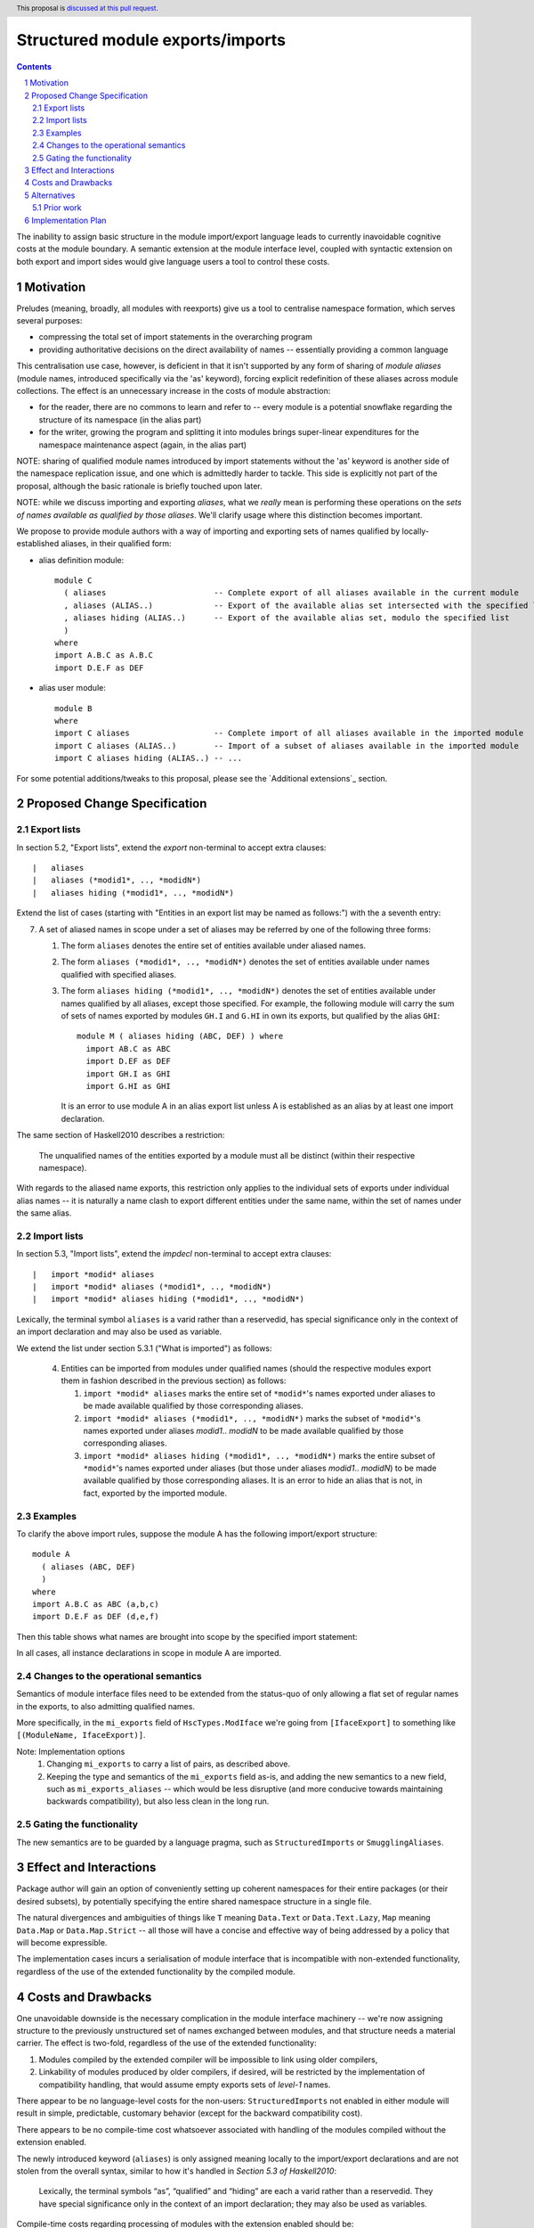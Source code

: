 Structured module exports/imports
=================================

.. proposal-number::
.. trac-ticket::
.. implemented:: Not yet
.. highlight:: haskell
.. header:: This proposal is `discussed at this pull request <https://github.com/ghc-proposals/ghc-proposals/pull/205>`_.
.. sectnum::
.. contents::

The inability to assign basic structure in the module import/export language leads to currently inavoidable cognitive costs at the module boundary.  A semantic extension at the module interface level, coupled with syntactic extension on both export and import sides would give language users a tool to control these costs.

Motivation
----------
Preludes (meaning, broadly, all modules with reexports) give us a tool to centralise namespace formation, which serves several purposes:

* compressing the total set of import statements in the overarching program
* providing authoritative decisions on the direct availability of names -- essentially providing a common language

This centralisation use case, however, is deficient in that it isn't supported by any form of sharing of *module aliases* (module names, introduced specifically via the 'as' keyword), forcing explicit redefinition of these aliases across module collections. The effect is an unnecessary increase in the costs of module abstraction:

* for the reader, there are no commons to learn and refer to -- every module is a potential snowflake regarding the structure of its namespace (in the alias part)
* for the writer, growing the program and splitting it into modules brings super-linear expenditures for the namespace maintenance aspect (again, in the alias part)

NOTE: sharing of qualified module names introduced by import statements without the 'as' keyword is another side of the namespace replication issue, and one which is admittedly harder to tackle.  This side is explicitly not part of the proposal, although the basic rationale is briefly touched upon later.

NOTE: while we discuss importing and exporting *aliases*, what we *really* mean is performing these operations on the *sets of names available as qualified by those aliases*.  We'll clarify usage where this distinction becomes important.

We propose to provide module authors with a way of importing and exporting sets of names qualified by locally-established aliases, in their qualified form:

* alias definition module::

    module C
      ( aliases                       -- Complete export of all aliases available in the current module
      , aliases (ALIAS..)             -- Export of the available alias set intersected with the specified list
      , aliases hiding (ALIAS..)      -- Export of the available alias set, modulo the specified list
      )
    where
    import A.B.C as A.B.C
    import D.E.F as DEF

* alias user module::

    module B
    where
    import C aliases                  -- Complete import of all aliases available in the imported module
    import C aliases (ALIAS..)        -- Import of a subset of aliases available in the imported module
    import C aliases hiding (ALIAS..) -- ...

For some potential additions/tweaks to this proposal, please see the `Additional extensions`_ section.

Proposed Change Specification
-----------------------------
Export lists
^^^^^^^^^^^^
In section 5.2, "Export lists", extend the *export* non-terminal to accept extra clauses::

    |	aliases
    |	aliases (*modid1*, .., *modidN*)
    |	aliases hiding (*modid1*, .., *modidN*)

Extend the list of cases (starting with "Entities in an export list may be named as follows:") with the a seventh entry:

7. A set of aliased names in scope under a set of aliases may be referred by one of the following three forms:

   1. The form ``aliases`` denotes the entire set of entities available under aliased names.
   2. The form ``aliases (*modid1*, .., *modidN*)`` denotes the set of entities available under names qualified with specified aliases.
   3. The form ``aliases hiding (*modid1*, .., *modidN*)`` denotes the set of entities available under names qualified by all aliases, except those specified.  For example, the following module will carry the sum of sets of names exported by modules ``GH.I`` and ``G.HI`` in own its exports, but qualified by the alias ``GHI``::

        module M ( aliases hiding (ABC, DEF) ) where
          import AB.C as ABC
          import D.EF as DEF
          import GH.I as GHI
          import G.HI as GHI

      It is an error to use module A in an alias export list unless A is established as an alias by at least one import declaration.

The same section of Haskell2010 describes a restriction:

   The unqualified names of the entities exported by a module must all be distinct (within their respective namespace).

With regards to the aliased name exports, this restriction only applies to the individual sets of exports under individual alias names -- it is naturally a name clash to export different entities under the same name, within the set of names under the same alias.

Import lists
^^^^^^^^^^^^
In section 5.3, "Import lists", extend the *impdecl* non-terminal to accept extra clauses::

    |	import *modid* aliases
    |	import *modid* aliases (*modid1*, .., *modidN*)
    |	import *modid* aliases hiding (*modid1*, .., *modidN*)

Lexically, the terminal symbol ``aliases`` is a varid rather than a reservedid, has special significance only in the context of an import declaration and may also be used as variable.

We extend the list under section 5.3.1 ("What is imported") as follows:

   4. Entities can be imported from modules under qualified names (should the respective modules export them in fashion described in the previous section) as follows:

      1. ``import *modid* aliases`` marks the entire set of ``*modid*``'s names exported under aliases to be made available qualified by those corresponding aliases.
      2. ``import *modid* aliases (*modid1*, .., *modidN*)`` marks the subset of ``*modid*``'s names exported under aliases *modid1*.. *modidN* to be made available qualified by those corresponding aliases.
      3. ``import *modid* aliases hiding (*modid1*, .., *modidN*)`` marks the entire subset of ``*modid*``'s names exported under aliases (but those under aliases *modid1*.. *modidN*) to be made available qualified by those corresponding aliases.  It is an error to hide an alias that is not, in fact, exported by the imported module.

Examples
^^^^^^^^
To clarify the above import rules, suppose the module A has the following import/export structure::

   module A
     ( aliases (ABC, DEF)
     )
   where
   import A.B.C as ABC (a,b,c)
   import D.E.F as DEF (d,e,f)

Then this table shows what names are brought into scope by the specified import statement:

.. list-table:: Effects of import statements
   :header-rows: 1
   * - #
     - Import declaration
     - Names brought into scope
   * - 1
     - ``import A aliases``
     - ``ABC.a, ABC.b, ABC.c, DEF.d, DEF.e, DEF.f``
   * - 2
     - ``import A aliases (ABC)``
     - ``ABC.a, ABC.b, ABC.c``
   * - 3
     - ``import A aliases hiding (ABC)``
     - ``DEF.d, DEF.e, DEF.f``

In all cases, all instance declarations in scope in module A are imported.

Changes to the operational semantics
^^^^^^^^^^^^^^^^^^^^^^^^^^^^^^^^^^^^
Semantics of module interface files need to be extended from the status-quo of only allowing a flat set of regular names in the exports, to also admitting qualified names.

More specifically, in the ``mi_exports`` field of ``HscTypes.ModIface`` we're going from ``[IfaceExport]`` to something like ``[(ModuleName, IfaceExport)]``.

Note: Implementation options
  1. Changing ``mi_exports`` to carry a list of pairs, as described above.
  2. Keeping the type and semantics of the ``mi_exports`` field as-is, and adding the new semantics to a new field, such as ``mi_exports_aliases`` -- which would be less disruptive (and more conducive towards maintaining backwards compatibility), but also less clean in the long run.

Gating the functionality
^^^^^^^^^^^^^^^^^^^^^^^^
The new semantics are to be guarded by a language pragma, such as ``StructuredImports`` or ``SmugglingAliases``.

Effect and Interactions
-----------------------
Package author will gain an option of conveniently setting up coherent namespaces for their entire packages (or their desired subsets), by potentially specifying the entire shared namespace structure in a single file.

The natural divergences and ambiguities of things like ``T`` meaning ``Data.Text`` or ``Data.Text.Lazy``, ``Map`` meaning ``Data.Map`` or ``Data.Map.Strict`` -- all those will have a concise and effective way of being addressed by a policy that will become expressible.

The implementation cases incurs a serialisation of module interface that is incompatible with non-extended functionality, regardless of the use of the extended functionality by the compiled module.

Costs and Drawbacks
-------------------
One unavoidable downside is the necessary complication in the module interface machinery -- we're now assigning structure to the previously unstructured set of names exchanged between modules, and that structure needs a material carrier.  The effect is two-fold, regardless of the use of the extended functionality:

1. Modules compiled by the extended compiler will be impossible to link using older compilers,
2. Linkability of modules produced by older compilers, if desired, will be restricted by the implementation of compatibility handling, that would assume empty exports sets of *level-1* names.

There appear to be no language-level costs for the non-users: ``StructuredImports`` not enabled in either module will result in simple, predictable, customary behavior (except for the backward compatibility cost).

There appears to be no compile-time cost whatsoever associated with handling of the modules compiled without the extension enabled.

The newly introduced keyword (``aliases``) is only assigned meaning locally to the import/export declarations and are not stolen from the overall syntax, similar to how it's handled in *Section 5.3 of Haskell2010*:

   Lexically, the terminal symbols “as”, “qualified” and “hiding” are each a varid rather than a reservedid. They have special significance only in the context of an import declaration; they may also be used as variables.

Compile-time costs regarding processing of modules with the extension enabled should be:

1. Constrained to the module processing (compilation/linking) time,
2. Proportional to the complexity of the namespaces defined.

Implementation costs appear to include (according to a proof-of-concept implementation):

1. Parser changes
2. Renamer changes
3. Serialised module interface changes
4. Minor changes to the desugarer/simplifier, due to data forwarding necessities.

Alternatives
------------
A widely used alternative is disciplined copy-pasting of locally-aliased module imports between modules.  But avoiding reliance on human perfection is specifically part of our goal.

Prior work
^^^^^^^^^^
* 2005 Coutts, `as` in export lists: https://mail.haskell.org/pipermail/libraries/2005-March/003390.html . Salient points:
  * `letting modules export other modules' contents qualified with the module name`
* 2006 Wallace, explicit namespaces for module names: https://ghc.haskell.org/trac/ghc/wiki/Commentary/Packages/PackageNamespacesProposal . Salient points:
  * `The declaration import namespace brings into availability the subset of the hierarchy of module names rooted in the package "foo-1.3", at the position Data.Foo`
* 2013 de Castro Lopo, qualified exports: https://wiki.haskell.org/GHC/QualifiedModuleExport
  * `qualified module T` in export list

Implementation Plan
-------------------
A prototype implementation exists:  https://github.com/deepfire/ghc/tree/structured-imports
